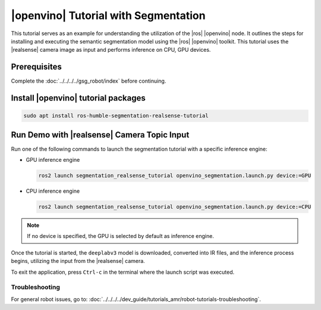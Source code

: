 .. segmentation-realsense-tutorial:

|openvino| Tutorial with Segmentation
=======================================

This tutorial serves as an example for understanding the utilization of the |ros| |openvino| node.
It outlines the steps for installing and executing the semantic segmentation model using the |ros| |openvino| toolkit.
This tutorial uses the |realsense| camera image as input and performs inference on CPU, GPU devices.

Prerequisites
^^^^^^^^^^^^^

Complete the :doc:`../../../../gsg_robot/index` before continuing.

Install |openvino| tutorial packages
^^^^^^^^^^^^^^^^^^^^^^^^^^^^^^^^^^^^^^

.. code-block:: bash

   sudo apt install ros-humble-segmentation-realsense-tutorial

Run Demo with |realsense| Camera Topic Input
^^^^^^^^^^^^^^^^^^^^^^^^^^^^^^^^^^^^^^^^^^^^^^

Run one of the following commands to launch the segmentation tutorial with a specific inference engine:

*  GPU inference engine

   .. code-block::

      ros2 launch segmentation_realsense_tutorial openvino_segmentation.launch.py device:=GPU

*  CPU inference engine

   .. code-block::

      ros2 launch segmentation_realsense_tutorial openvino_segmentation.launch.py device:=CPU

.. note::

   If no device is specified, the GPU is selected by default as inference engine.

Once the tutorial is started, the ``deeplabv3`` model is downloaded, converted into IR files,
and the inference process begins, utilizing the input from the |realsense| camera.


To exit the application, press ``Ctrl-c`` in the terminal where the launch script was executed.

Troubleshooting
---------------


For general robot issues, go to: :doc:`../../../../dev_guide/tutorials_amr/robot-tutorials-troubleshooting`.
